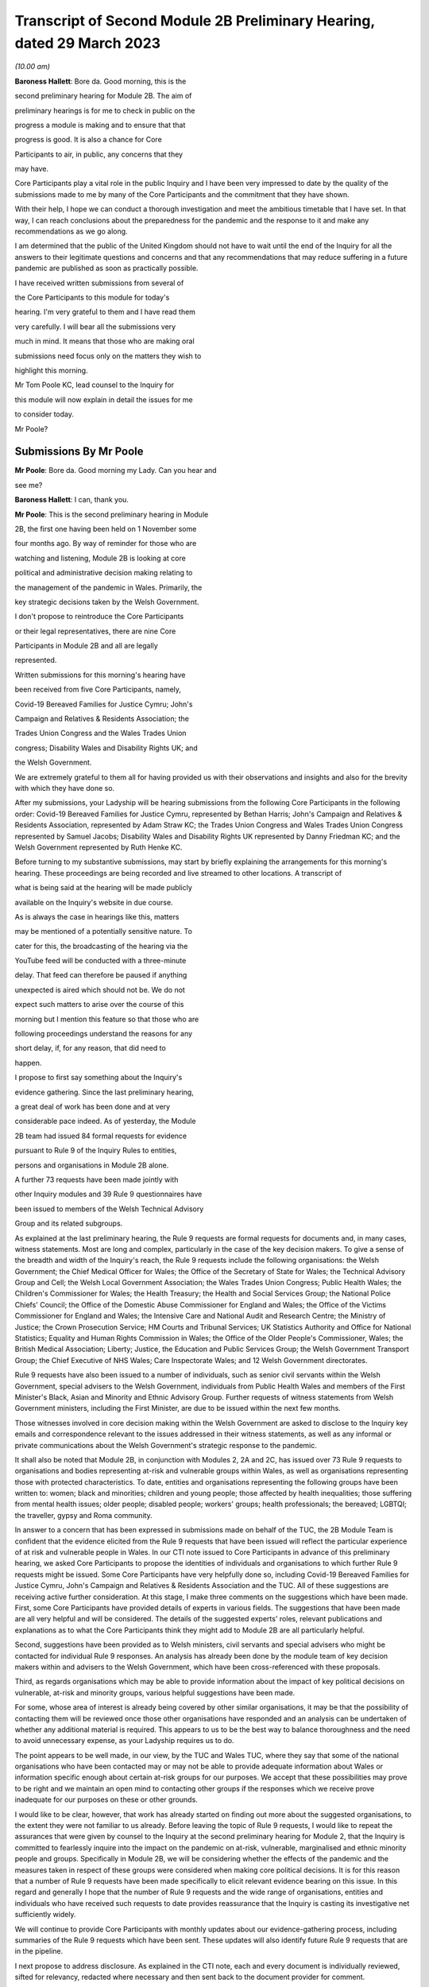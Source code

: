 Transcript of Second Module 2B Preliminary Hearing, dated 29 March 2023
=======================================================================

*(10.00 am)*

**Baroness Hallett**: Bore da. Good morning, this is the

second preliminary hearing for Module 2B. The aim of

preliminary hearings is for me to check in public on the

progress a module is making and to ensure that that

progress is good. It is also a chance for Core

Participants to air, in public, any concerns that they

may have.

Core Participants play a vital role in the public Inquiry and I have been very impressed to date by the quality of the submissions made to me by many of the Core Participants and the commitment that they have shown.

With their help, I hope we can conduct a thorough investigation and meet the ambitious timetable that I have set. In that way, I can reach conclusions about the preparedness for the pandemic and the response to it and make any recommendations as we go along.

I am determined that the public of the United Kingdom should not have to wait until the end of the Inquiry for all the answers to their legitimate questions and concerns and that any recommendations that may reduce suffering in a future pandemic are published as soon as practically possible.

I have received written submissions from several of

the Core Participants to this module for today's

hearing. I'm very grateful to them and I have read them

very carefully. I will bear all the submissions very

much in mind. It means that those who are making oral

submissions need focus only on the matters they wish to

highlight this morning.

Mr Tom Poole KC, lead counsel to the Inquiry for

this module will now explain in detail the issues for me

to consider today.

Mr Poole?

Submissions By Mr Poole
-----------------------

**Mr Poole**: Bore da. Good morning my Lady. Can you hear and

see me?

**Baroness Hallett**: I can, thank you.

**Mr Poole**: This is the second preliminary hearing in Module

2B, the first one having been held on 1 November some

four months ago. By way of reminder for those who are

watching and listening, Module 2B is looking at core

political and administrative decision making relating to

the management of the pandemic in Wales. Primarily, the

key strategic decisions taken by the Welsh Government.

I don't propose to reintroduce the Core Participants

or their legal representatives, there are nine Core

Participants in Module 2B and all are legally

represented.

Written submissions for this morning's hearing have

been received from five Core Participants, namely,

Covid-19 Bereaved Families for Justice Cymru; John's

Campaign and Relatives & Residents Association; the

Trades Union Congress and the Wales Trades Union

congress; Disability Wales and Disability Rights UK; and

the Welsh Government.

We are extremely grateful to them all for having provided us with their observations and insights and also for the brevity with which they have done so.

After my submissions, your Ladyship will be hearing submissions from the following Core Participants in the following order: Covid-19 Bereaved Families for Justice Cymru, represented by Bethan Harris; John's Campaign and Relatives & Residents Association, represented by Adam Straw KC; the Trades Union Congress and Wales Trades Union Congress represented by Samuel Jacobs; Disability Wales and Disability Rights UK represented by Danny Friedman KC; and the Welsh Government represented by Ruth Henke KC.

Before turning to my substantive submissions, may start by briefly explaining the arrangements for this morning's hearing. These proceedings are being recorded and live streamed to other locations. A transcript of

what is being said at the hearing will be made publicly

available on the Inquiry's website in due course.

As is always the case in hearings like this, matters

may be mentioned of a potentially sensitive nature. To

cater for this, the broadcasting of the hearing via the

YouTube feed will be conducted with a three-minute

delay. That feed can therefore be paused if anything

unexpected is aired which should not be. We do not

expect such matters to arise over the course of this

morning but I mention this feature so that those who are

following proceedings understand the reasons for any

short delay, if, for any reason, that did need to

happen.

I propose to first say something about the Inquiry's

evidence gathering. Since the last preliminary hearing,

a great deal of work has been done and at very

considerable pace indeed. As of yesterday, the Module

2B team had issued 84 formal requests for evidence

pursuant to Rule 9 of the Inquiry Rules to entities,

persons and organisations in Module 2B alone.

A further 73 requests have been made jointly with

other Inquiry modules and 39 Rule 9 questionnaires have

been issued to members of the Welsh Technical Advisory

Group and its related subgroups.

As explained at the last preliminary hearing, the Rule 9 requests are formal requests for documents and, in many cases, witness statements. Most are long and complex, particularly in the case of the key decision makers. To give a sense of the breadth and width of the Inquiry's reach, the Rule 9 requests include the following organisations: the Welsh Government; the Chief Medical Officer for Wales; the Office of the Secretary of State for Wales; the Technical Advisory Group and Cell; the Welsh Local Government Association; the Wales Trades Union Congress; Public Health Wales; the Children's Commissioner for Wales; the Health Treasury; the Health and Social Services Group; the National Police Chiefs' Council; the Office of the Domestic Abuse Commissioner for England and Wales; the Office of the Victims Commissioner for England and Wales; the Intensive Care and National Audit and Research Centre; the Ministry of Justice; the Crown Prosecution Service; HM Courts and Tribunal Services; UK Statistics Authority and Office for National Statistics; Equality and Human Rights Commission in Wales; the Office of the Older People's Commissioner, Wales; the British Medical Association; Liberty; Justice, the Education and Public Services Group; the Welsh Government Transport Group; the Chief Executive of NHS Wales; Care Inspectorate Wales; and 12 Welsh Government directorates.

Rule 9 requests have also been issued to a number of individuals, such as senior civil servants within the Welsh Government, special advisers to the Welsh Government, individuals from Public Health Wales and members of the First Minister's Black, Asian and Minority and Ethnic Advisory Group. Further requests of witness statements from Welsh Government ministers, including the First Minister, are due to be issued within the next few months.

Those witnesses involved in core decision making within the Welsh Government are asked to disclose to the Inquiry key emails and correspondence relevant to the issues addressed in their witness statements, as well as any informal or private communications about the Welsh Government's strategic response to the pandemic.

It shall also be noted that Module 2B, in conjunction with Modules 2, 2A and 2C, has issued over 73 Rule 9 requests to organisations and bodies representing at-risk and vulnerable groups within Wales, as well as organisations representing those with protected characteristics. To date, entities and organisations representing the following groups have been written to: women; black and minorities; children and young people; those affected by health inequalities; those suffering from mental health issues; older people; disabled people; workers' groups; health professionals; the bereaved; LGBTQI; the traveller, gypsy and Roma community.

In answer to a concern that has been expressed in submissions made on behalf of the TUC, the 2B Module Team is confident that the evidence elicited from the Rule 9 requests that have been issued will reflect the particular experience of at risk and vulnerable people in Wales. In our CTI note issued to Core Participants in advance of this preliminary hearing, we asked Core Participants to propose the identities of individuals and organisations to which further Rule 9 requests might be issued. Some Core Participants have very helpfully done so, including Covid-19 Bereaved Families for Justice Cymru, John's Campaign and Relatives & Residents Association and the TUC. All of these suggestions are receiving active further consideration. At this stage, I make three comments on the suggestions which have been made. First, some Core Participants have provided details of experts in various fields. The suggestions that have been made are all very helpful and will be considered. The details of the suggested experts' roles, relevant publications and explanations as to what the Core Participants think they might add to Module 2B are all particularly helpful.

Second, suggestions have been provided as to Welsh ministers, civil servants and special advisers who might be contacted for individual Rule 9 responses. An analysis has already been done by the module team of key decision makers within and advisers to the Welsh Government, which have been cross-referenced with these proposals.

Third, as regards organisations which may be able to provide information about the impact of key political decisions on vulnerable, at-risk and minority groups, various helpful suggestions have been made.

For some, whose area of interest is already being covered by other similar organisations, it may be that the possibility of contacting them will be reviewed once those other organisations have responded and an analysis can be undertaken of whether any additional material is required. This appears to us to be the best way to balance thoroughness and the need to avoid unnecessary expense, as your Ladyship requires us to do.

The point appears to be well made, in our view, by the TUC and Wales TUC, where they say that some of the national organisations who have been contacted may or may not be able to provide adequate information about Wales or information specific enough about certain at-risk groups for our purposes. We accept that these possibilities may prove to be right and we maintain an open mind to contacting other groups if the responses which we receive prove inadequate for our purposes on these or other grounds.

I would like to be clear, however, that work has already started on finding out more about the suggested organisations, to the extent they were not familiar to us already. Before leaving the topic of Rule 9 requests, I would like to repeat the assurances that were given by counsel to the Inquiry at the second preliminary hearing for Module 2, that the Inquiry is committed to fearlessly inquire into the impact on the pandemic on at-risk, vulnerable, marginalised and ethnic minority people and groups. Specifically in Module 2B, we will be considering whether the effects of the pandemic and the measures taken in respect of these groups were considered when making core political decisions. It is for this reason that a number of Rule 9 requests have been made specifically to elicit relevant evidence bearing on this issue. In this regard and generally I hope that the number of Rule 9 requests and the wide range of organisations, entities and individuals who have received such requests to date provides reassurance that the Inquiry is casting its investigative net sufficiently widely.

We will continue to provide Core Participants with monthly updates about our evidence-gathering process, including summaries of the Rule 9 requests which have been sent. These updates will also identify future Rule 9 requests that are in the pipeline.

I next propose to address disclosure. As explained in the CTI note, each and every document is individually reviewed, sifted for relevancy, redacted where necessary and then sent back to the document provider for comment.

It is fair to say that this process has proved burdensome and problematic. However, in light of the fact that the start of Module 2, and hence modules 2A, B and C, have been moved back in light of the delayed start of Module 1, the problem is now less acute.

As set out in the CTI note, the Inquiry team has undertaken to redact from disclosed materials the names of junior officials where it can be demonstrated that the disclosure of that individual's name is not considered necessary and, by virtue of their junior position, they have a reasonable expectation of privacy.

I should, of course, make clear that each redaction which the Inquiry, as opposed to the document maker, is required to undertake is provisional and subject to change, as a result of the Inquiry's own scrutiny of the evidence and any matters raised by the Core Participants following disclosure to them of the redacted document.

The problem encountered by the Inquiry is that, given the profusion of policy documents and Government emails, there are literally thousands of manual redactions required. In addition, in many cases, it was not possible for reviewers to be sure that the particular name was irrelevant. As such, the process of review and disclosure slowed down considerably. As you would expect, the Inquiry team has taken a number of steps which has already sped up the process, whilst ensuring that only irrelevant information is redacted. I mention three such steps: First, increasing the number of reviewers available each day to review documents. Rest assured that very considerable resources are being directed at this process. We hope that, by the time the process is running smoothly, the number of documents reviewed weekly, of which the Core Participants will receive a portion, namely the relevant material, will run into the thousands. Second, block redacting the headers to emails in the first instance, leaving only the first email in the chain with redactions to specific names where that is required.

Third, working towards a more nuanced automatic redaction by the document handling system of email addresses.

Nevertheless, I accept that, on account of some delays in getting back documents from document providers, as well as the review process, documents have not gone out quite as speedily as we would have wished. We remain determined to disclose documents as soon as we can. To do so, however, we will need the ongoing support from Rule 9 recipients in meeting deadlines and resolving issues promptly when they arise.

As acknowledged by the Welsh Government in their written submissions, there have been some delays in the disclosure of ministerial advices to the Inquiry team. These are now being provided in tranches and reviewed as a matter of priority and the Welsh Government has agreed to provide all outstanding ministerial advices by the end of May. We welcome the Welsh Government's statement in their written submissions that they intend to engage fully and work collaboratively with the Inquiry to ensure disclosure and statements are provided in a timely and efficient manner.

As of yesterday, Module 2B will have disclosed 473 documents from the Welsh Government, Public Health Wales and the Office of the Secretary of State for Wales. We anticipate disclosing approximately 500 further documents during the coming weeks.

Turning next to the issue of parliamentary privilege, which is not an issue that need detain your Ladyship. The issue was raised in CTI notes in modules 1 and 2 and addressed in our CTI note for this module out of an abundance of caution so Core Participants can understand the general approach that the Inquiry is likely to take. However, as your Ladyship ruled in your 17 February ruling in Module 1, there are no issues of principle that require determination, given the practical approach adopted by the Inquiry. Before leaving the subject, I would like to thank John's Campaign and Relatives & Residents Association, as well as Disability Wales and Disability Rights UK for their helpful submissions on the exceptions to the rule against the use of parliamentary materials in legal proceedings. I'm also glad to see that they agree with us that there are no issues at this stage that require determination. I turn next to experts. Draft expert reports, which cover material relevant to Module 2B, have been received from Professor Ailsa Henderson and Professor Thomas Hale. Professor Henderson's report deals with political structures for devolution within the UK and mechanisms for inter-governmental decision making between the UK Government and the Devolved Administrations during the pandemic. Professor Hale's report deals with international data relating to the pandemic. Both draft reports are receiving consideration from the Inquiry legal teams.

A further draft report with relevance to Module 2B, instructed by Module 2, has been received concerning decision making structures at the UK Government in an emergency. The instruction of a similar report relating specifically to the Welsh Government is being considered.

A report has also been instructed but not yet received on the access to and the use of data by the UK Government and the Devolved Administrations during the pandemic. This report from Gavin Freeguard the former programme director and head of data and transparency at the institute for Government is due to be received in draft form shortly. On receipt, we will analyse its content to the extent to which it covers Welsh issues and, if necessary, look to instruct a Wales-specific report on this important subject.

Following disclosure of the draft report relevant to Module 2B, Core Participants will be invited to raise points of clarification or new matters that are agreed by the Inquiry to be relevant with each expert. Given the number of Core Participants across modules 2, 2A, 2B and 2C, it may be necessary for there to be some limitations imposed as to the scope or the number of matters able to be raised by each Core Participant. The Inquiry team will provide further information about the intended process for this involvement by Core Participants in due course. In the Module 2B preliminary hearing, your Ladyship heard submissions about the need for an expert to deal with the issue of structural racism and discrimination. In your 9 March ruling, your Ladyship indicated that it would be appropriate for an expert or experts to provide an opinion on the issue of pre-pandemic structural racism, with the caveat that it is not within the remit of the Inquiry to conduct an Inquiry into institutional racism. Your Ladyship also directed that the Inquiry team should look at the same issues relating to other forms of pre-existing discrimination. Our proposal to you, my Lady, is that you adopt the same approach to the issue of pre-existing structural racism and other forms of discrimination in Wales. We wish to emphasise, as I indicated earlier, that this is an issue to which we are very alive in this module.

Turning then to planning and timetabling for the remainder of the module. At the last preliminary hearing, Core Participants were understandably keen that we should set out our plan as to when the public hearings in Module 2B would take place. As already mentioned, necessary changes to the timetabling of Module 1 has resulted in the Inquiry's overall timetable being altered from our initial projections and you have had already made rulings regarding the timetables of modules 1 and 2, which can be have viewed on the Inquiry website.

The need for clear planning is appreciated. Therefore, subject to submissions which you may hear from Core Participant representatives, we propose that the Module 2B substantive public hearings should commence on Monday, 26 February next year.

It remains our plan that those Module 2B hearings will last for three weeks. More precise plans as to which witnesses will give evidence on which days will be announced in due course when further consideration and analysis of the evidence being gathered permits.

We note what is submitted on behalf of the Core Participants, in relation to whether three weeks is long enough. Given that the bulk of the documents have not yet been received and given your Ladyship's stated desire to have hearings that are relevant and not undermined by the passage of time, we are loath to suggest an extension in length, given the impact that would have on the rest of the Inquiry. I am sure your Ladyship will reflect on what has been said and keep this issue under review.

We also note what is said on behalf of John's Campaign and Relatives & Residents Association regarding the adverse affects of delay. As your Ladyship has made clear, you are determined that the Inquiry will not drag on. The Inquiry is making fast progress with six investigations already open and substantive public hearings taking witness evidence starting in June. The Inquiry is acutely aware of the need to make timely recommendations, which is why your Ladyship has promised to publish regular reports. To this end, it is important that progress continues at pace with the Module 2 teams, assisted of course by the Core Participants, doing everything they can to ensure that the relevant dates for the Module 2 public hearings are met. As we intimated at the last preliminary hearing, to facilitate access for and engagement by the public in Wales, the substantive public hearings in Module 2B will take place in Wales. Moreover, the Inquiry will be supporting the inclusion of the Welsh language in hearings as much as possible by, for example, simultaneous translation facilities.

As regards hearing venues in Wales, the Inquiry is currently looking into this but I can assure you, my Lady, and, in particular, those who represent vulnerable or infirm groups that those discussions will give careful consideration for the need for minimum inconvenience for and any particular needs of those who may wish to attend those hearings. Taking on board submissions made by Core Participants, in particular Disability Wales and Disability Rights UK, the Inquiry is in the process of developing an overall approach to reasonable adjustments in a systematic manner.

For those who cannot or do not wish to attend in person, the intention is that those hearings, like these, will be live streamed online and the transcripts made publicly available via the Inquiry's website. The Inquiry will also be able to upload recordings of hearings to the Inquiry's website and YouTube channel. Before that time, the work of the Inquiry in preparation for those hearings will continue. There are a number of planned events in order to maximise the involvement of Core Participants and ultimately to assist in the fulfilment of the terms of reference.

Before outlining our current thinking in that regard, it is worth pointing out that we consider it inevitable that there may be slight variations in the way in which we propose each Module 2 and its submodules be conducted, both with regard to the issues within each investigation, which may differ in each of the four nations of the UK, and the way in which the procedure might best serve each of those issues being addressed. There may be a number of legitimate reasons for this such as the timing of the hearings, practicality, the different issues which fall to be addressed in each part of the UK, both generally and at the hearings, the number and variety of material providers and decision makers, the volume of material and the number and interests of the Core Participants, which are different in each of the four submodules. Though such differences may occur, consistency in the treatment of each of the four nations of the UK is, in our submission, achieved by the broad consistency of the outline scopes in each and the commitment in each to important underlying principles, such as the need to permit participation in the process by those who have been accorded core participation status, which is reflected by each module providing means by which Core Participants may participate beyond what is laid out in the Inquiry Rules.

It is intended in the first instance that we will distribute a list of issues which we intend to address in Module 2B. In the first instance, we propose that this will be issued to the Core Participants who will then be invited to provide comments and suggested alterations and additions to the list of issues. The list will be a refined version of what issues we think arise for determination by the Inquiry in Wales, under each of the provisional outline of scope for Module 2B paragraphs. The list of issues will draw on the extremely helpful suggestions that have been made by many of the Core Participants.

In addition to suggestions in correspondence, John's Campaign and Relatives & Residents Association, as well as Disability Wales and Disability Rights UK, have made helpful suggestions in written submissions ahead of this hearing. These, as well as other suggestions made by the Core Participants, are being actively considered. I do not propose now to deal with those detailed issues raised but welcome the further engagement of Core Participants on this topic.

In your ruling of 9 March, issued after the second preliminary hearing in Module 2, you directed that Module 2 should produce a list of issues by 28 April. We propose that you should direct this to happen in Module 2B by 12 May.

I turn next to the Rule 10 process. As far as questions for witnesses are concerned, Core Participant representatives are aware of the provisions of Rule 10 and the procedures laid out there for the questioning of witnesses, which will be primarily conducted by counsel to the Inquiry and the opportunity which is set out there for applications to be made for questions to be asked by Core Participant representatives, in particular under Rule 10.4. In addition to the procedures laid out in the rules, and to the proposed list of witnesses for Module 2B public hearings, which we will share with Core Participants in due course, it is intended that Core Participants will be provided with an opportunity to suggest areas and lines of questioning, which will be covered with each witness. In your ruling issued after the Module 2 preliminary hearing, your Ladyship described an informal route by which Core Participants could seek to persuade the Inquiry team that there are issues that are of such centrality that they must be raised in the course of the witnesses' evidence. In Module 2B, we also intend to adopt a similarly informal approach, details of which will be provided to Core Participants when we get nearer the time of those substantive public hearings.

When providing those details, we will also seek to address the questions raised by Core Participants in their written submissions, such as those raised on behalf of John's Campaign and Relatives & Residents Association regarding the distribution of evidence proposals; Disability Wales and Disability Rights UK regarding, amongst other things, the timescales for receiving and commenting on evidence proposals; and the TUC and Wales TUC on the questioning by Core Participants of witnesses.

As well as the various procedures we currently have in mind, all of which are designed to maximise progress and also Core Participant involvement in the Inquiry's work, we propose a third preliminary hearing for Module 2B should be held in November this year. At that hearing, a full update can be given on progress and plans for the public hearings, which would then follow in about two to three months' time later. We note the suggestion made by the Welsh Government that the third preliminary hearing should take place after the conclusion of the substantive hearings for Module 2A. In our opinion, this will be too late to allow for meaningful engagement by Core Participants and input in respect of a substantive public hearing starting in late February next year.

Turning next to Every Story Matters, which is the name that will be given the Inquiry's listening exercise through which individuals will be able to communicate to us their experiences of the pandemic. It is part of the work of the Inquiry that it will gather and assimilate the accounts of people across the UK about the impact of the pandemic on their lives. Such is the breadth of human experience of the pandemic that this is really the only way in which the Inquiry can ensure that record is made of the accounts of those who wish to participate. In response to submissions made in Module 1, further information was made available in the Inquiry's marked newsletter about the details planned for the exercise. This newsletter can be accessed on the Inquiry's website. By way of overview the Inquiry has committed to providing different ways for people to share their story including a web form, with a save and come back feature, a phone line, a paper form and in-person community listening events, designed to reach seldom heard or underrepresented groups attended by, where possible, your Ladyship and other Inquiry staff members. These listening events shall be launched later this year and I should add there will be an ability to participate in different languages, including Welsh.

The Inquiry has committed to adopting a trauma-informed approach to the listening exercise and will provide emotional support. Experiences will be gathered and analysed by experts in research and analysis, not by media communications firms. Reports will be produced for each relevant module investigation and will be submitted as evidence to be disclosed to Core Participants and published as part of the hearings for each module of the Inquiry.

The way we plan to gather people's stories will help the Inquiry obtain as broad an evidence base about the impact of the pandemic as possible, to assist it in reaching robust findings and recommendations which take account of both cause and effect. The Inquiry team is grateful to all those who have recently participated in the webinar on Every Story Matters on 15 March and for all of the feedback which has been received in response to that exercise. The Inquiry is particularly grateful for the feedback received from John's Campaign and Relatives & Residents Association in their written submissions. The detail of this feedback and other such

feedback will be taken on board for future webinars and

communications about Every Story Matters, in particular

regarding the participation of individuals with

nonverbal communication needs.

The Inquiry team acknowledge the importance of Every

Story Matters hearing from a diverse range of people who

have been impacted and further details will be provided

in due course.

I turn finally to commemoration. In order to fulfil its commitments to commemoration, the Inquiry has consulted widely on this issue. The result is that you, my Lady, have decided a tapestry should be created as a physical installation. Each panel will be created by a different artist, working with a particular community or communities to develop it. The intention is for the first panel to be unveiled at the UK's hearing centre in time for the first substantive hearings for Module 1 in June this year. This panels will be transportable to wherever we hold hearings in the UK so that people in Wales will be able to see them if they attend a hearing in person.

It is also planned that impact videos providing relevant insight into the harm and suffering caused by the pandemic will be shown at the start of each substantive hearing session. This will include the Module 2B substantive hearings in Wales. I would like to make special mention to the Welsh Covid Bereaved who have worked with the Inquiry team to pilot the first tapestry panel and shared their stories on camera last week, which will form part of our impact films to be played in June.

I hope what I have said brings those with an interest in Module 2B up to speed with the developments in our investigation and progress and sets out a roadmap as to how we intend to progress matters going forward, up to the point of our substantive public hearings in Wales next year. As already indicated, a further preliminary hearing for Module 2B is likely to be held in November this year, though I would reiterate that there will continue to be formal and informal opportunities for Core Participants to contribute to the work of the Inquiry.

May I again, on behalf of the Module 2B team, offer our thanks for the helpful contributions made by the Core Participants to this hearing and the continued contribution of Core Participants and other material providers to the work of the modules which proceeds at pace but thoroughly.

Unless, at this stage, my Lady there are any further matters with which I can assist you, those are my

submissions.

**Baroness Hallett**: Diolch, Mr Poole. I'm very grateful to

you, thank you.

I think it is now time to call on Ms Bethan Harris.

Submissions By Ms Harris
------------------------

**Ms Harris**: Good morning. Bore da.

**Baroness Hallett**: Bore da.

**Ms Harris**: I appear to make submissions on behalf of

Covid-19 Bereaved Families for Justice Cymru and I will confirm straightaway that I won't be going over the time that has been allocated to me and if my Lady is content I propose to speak in Welsh initially and then to translate the Welsh language part of my submissions into English and then to continue in English. Thank you.

Fel y gwyr y cadeirydd, grwp ydy Covid Bereaved Families for Justice Cymru gyda ffocws yn gyfangwbl ar ymgyrchu dros, a rhoi llais i rai sydd mewn profedigaeth oherwydd Covid-19 yng Nghymru.

Byddaf yn delio a'r testunnau canlynnol â Rhestr o faterion, Ceisiadau Rheol 9, tystiolaeth arbenigol, ac yn fyr -- y broses o ddatgelu a trefniadau ar gyfer gwrandawiadau a delio a tystiolaeth. Bydd hyn yn rhannol drwy gyfrwng y Gymraeg at wedyn yn Saesneg.

Rhestr o faterion

1. Diolch I'r CTI y bore ma am y wybodaeth mai'r bwriad you darparu rhestr o faterion erbyn dyddiad penodol.

2. Mae hi wedi bod o gymorth mawr i gael y rhestr dros dro o faterion are gyfer modiwl 1 -- mae hon yn ddogfen gynhwysfawr a defnyddiol.

3. Mae yna fantais mewn cynhyrchu rhestr or faterion dros dro cyn gynteg ag sy'n bosib.

Unwaith bod gan y cyfranogwyr craidd y rhestr materion bydd yn bosib paratoi yn fwy effeithiol.

Rheswm arall pan mae'n bwysig I gael y rhestr o faterion yw bod modiwlau'n cydberthyn au gilydd, a dim ond pan gawn weld rhestri materion i'r modiwlau sydd a testunnau sydd berthnasol a'u gilydd y gallem eu rhoi ochr wrth ochr a sicrhau bod materion sydd yn ymwneud a Chymru ddim wedi syrthio i fwlch rhwng modiwlau gwahannol.

I droi at beth dylsid cynnwys yn y rhestr o faterion ar gyfer Modiwl 2B.

4. Yn ein cyflwyniadau ysgrifenedig rydym wedi nodi rhai o'r materion my CBFJ Cymru o'r farn sy'n bwysig i'w cynnwys ym Modiwl 2B, sef yn arbennig:

(i) Sut ac i ba raddau wnaeth Llywodreath Cymru a llywodreath y Deyrnas Unedig ryngwethio a chyfarthrebu a rhannu gwybodaeth hefo eu gilydd -- yn arbennig gwybodaeth wyddonol ac arbenigol

(ii) Beth wneath Llywodreath Cymru yn wahannol -- camau a gymerwyd neu a na gymerwyd -- a oedd yn wahannol i'r rheiny a gymerodd llywodraeth y deyrnas unedig. Rydym wedi gweld yr awgrymiad synhwyrol a wnaed yng nghyflwyniadau ysgrifenedig y Mudiadau am Bobl Anabl -- sef i arbenigwr i greu nodyn dros dro yn crynhoi gwahaniaethau allweddol rhwng rheolau a penderfyniadiau a wnaethpwyd gan y naill lywodreath, ac mae'r grwp dwy i'n ei gynrychioli yn cytuno byddai maintais mewn cael dogfen o'r math, a fyddai'n darparu man cychwyn i'r tystiolaeth a dadansoddiad i'r rhan yma o fodiwl 2B. As my Lady is aware, Covid-19 Bereaved Families for Justice Cymru are a Wales-focused group dedicated solely to campaigning for and giving voice to those bereaved due to Covid-19 in Wales. I propose to address you on the scope, the Rule 9 requests, expert witnesses and then briefly on disclosure and arrangements for evidence and hearings. First with regards to scope, we have heard the helpful submissions from counsel to the Inquiry this morning and the aim that a list of issues will be made available by 12 May. We welcome bringing forward the provision of the list of issues and the provisional list of issues for comments that would be as soon as possible and we note that the provisional list of issues that is being made available in relation to Module 1 is a very comprehensive and helpful document.

We note also that, by having such a document, it enables progress to be made much more quickly in preparation for the main hearing and, inevitably, modules are inter-related and it is only when we have the list of issues for closely related modules, so that we can look at them together and compare them, that we can be sure that issues concerning Wales have not fallen between the gaps. This is the subject upon which we have also made submissions in relation to Module 3.

As to what the issues should include to be on that list, in the written submission, on behalf of the Covid Bereaved Families, we have highlighted some of the matters that the group consider are important to include in this Module 2B and these are, in particular, how and to what extent the Government of Wales and the UK Government interacted and communicated and shared information with each other, in particular scientific and expert knowledge and what the Welsh Government did differently, steps taken or not taken, that differ from those of the UK Government.

We have seen the helpful suggestion in the written submissions on behalf of the disabled people's organisations that there should be a provisional note summarising the key differences in regulations and decisions and those whom I represent endorse having such a document which, as regards this aspect of Module 2B, would be a good starting point for the evidence and analysis.

Turning now to Rule 9 requests. The main submission on behalf of the bereaved families is as to the importance of including vulnerable and at-risk groups to whom Rule 9 requests are made and to include, within those groups, groups representing older people in Wales. Covid-19 Bereaved Families for Justice Cymru very much welcome that a corporate statement has been requested from the Older People's Commissioner for Wales and think this would be an important document but the group wishes to make the point that it is, of course, important that there are different perspectives as well that are sought from a wider group of organisations working on the ground. As regards Rule 9 requests, we, of course, have seen the monthly updates from the CTI and they provide very helpful information about the groups upon whom Rule 9 requests have been served and we have heard also the very reassuring submissions that have been made this morning as to the further service of Rule 9 requests and the attention that is given to vulnerable and at-risk groups.

Our concern is that, as has been mentioned, that groups that speak on a nationwide basis may not be able to pay sufficient focus to Wales and we know that the CTI has heard that point and taken it on board.

We are also concerned as to whether there are sufficient groups upon whom Rule 9 requests have been served within Wales, that are Wales-specific groups, that are focused on older people. We ask that consideration is given, as I know it will be, having heard the reassurance from the Inquiry this morning -- that consideration will be given to the list that we have suggested which includes at least one group relating to older people in Wales.

I wish to make some further points about the position of older people in Wales, in order to highlight the importance of bringing forward evidence about this group of the population in Wales. The numbers of older people, as a proportion of the population, are relatively high in Wales, the group over-65 being over one fifth of the population and those over 90 being higher relatively than other parts in the UK, being 1 per cent of the population.

The pandemic had, and the Covid-19 Bereaved Families for Justice Cymru believes continues to have, a disproportionate impact on older people, in particular those living in the relatively deprived areas in Wales. A particular concern of the Covid Bereaved Families group is the extent of the hospital acquired Covid-19 in Wales and recent data shows that a high percentage of Covid-19 infection in Wales continues to be hospital-acquired infection. Covid-19 Bereaved Families for Justice Cymru are of a view that it is likely that older people feature heavily in that percentage of Covid-19 infections that are acquired in hospitals. For all these reasons, the bereaved families are concerned that the Inquiry should have a complete picture of the impact of the pandemic on older people in Wales. I would like to touch on that matter again when I deal with expert evidence and, turning now to expert evidence, there are two matters upon which I would like to address the Inquiry. We call on the Inquiry to instruct an expert to report specifically on the devolved decision making structures in Wales and how they interrelate, including in an emergency situation, and we have heard what the CTI submissions have said this morning and that they are considering such a report to be brought forward, and we are very reassured by that consideration and we endorse it.

The Welsh perspective and the impact of devolution on the competency and resilience of the Welsh Government does need to be properly explored, in our submission, and properly understood in this Inquiry. This report would provide an essential evidential foundation from which the issues of concern to the Inquiry can be explored and developed in relation to Wales. This is particularly so, given that there will inevitably be limited time for the oral hearing. Put simply, it saves time to have such a report.

There is a need, we submit, for detailed expert evidence such as this focusing specifically on the Welsh perspective, as regards devolved institutions. We have drawn attention in our written submissions as to how, when matters are dealt with at a national level, there does tend to be an emphasis on UK-wide institutions and English institutions, rather than those of the devolved nations.

I would like to mention the expert evidence that is to be brought forward in relation to structural discrimination and Covid-19 Bereaved Families for Justice Cymru welcomes your Ladyship's rulings on reporting on structural racism and for the exploration of expert evidence on discrimination on other grounds and on intersectional issues and endorses the invitation that was made this morning in submissions to the Inquiry for there to be a Wales-specific reporting on these issues, in relation to structural racism and other forms of discrimination.

I would like to address the Inquiry specifically with regards to the importance of bringing forward expert evidence with regards to the impact of the pandemic on older people in Wales. This is necessary in my submission in order to understand the characteristics of this at-risk cohort and it is also necessary in order to have a clear evidential foundation as to the impact of the pandemic on this group. Again, it will save time at the hearing where time will inevitably be tight. It will contribute towards ensuring that matters concerning Wales are properly scrutinised, do not get lost and not properly looked at in the great amount of material that there is to be considered in this UK-wide Inquiry and so that the best time can be made out of the time that there is for the focus on Wales. Again, we would like the opportunity as a group to communicate with the Inquiry with regards to suggestions for a suitable expert to deal specifically with the older people dimension. Turning briefly to disclosure. We have heard that the Inquiry team is, of course, doing its best to deal with disclosure as quickly as possible and we encourage them, of course, to continue to do so and we are very grateful for those efforts.

With regards to the hearing timetable, we have heard this morning that it is proposed that the length of the hearing will be three weeks. That, of course, is a positive development. Nevertheless, there is concern amongst those in the group whom I represent about there being sufficient time for the scrutiny that is required as a result of this hearing in Module 2B.

There is a deep concern on the part of the group that it's proposed to cover the impact and handling of the pandemic within what was two weeks but even now three weeks. The group is concerned that this may not allow for adequate scrutiny nevertheless, even with the extra time. There is no other Inquiry for Wales, the First Minister having, of course, refused a Wales-specific Inquiry akin to the Scottish Public Inquiry in reliance on this Inquiry. The concern is that the devolved Welsh Government will escape full scrutiny and we invite consideration of a further extension of the time allocated to this module.

We once again would like to endorse and reiterate the suggestion which has been made by the TUC that

a short hearing be listed after all the Module 2

submodule hearings are completed in order to take

account of the lessons learned across all the modules.

Finally, with regards to hearings, we hear that it

is the intention that the Inquiry will provide

translation facilities into Welsh and, of course, we

welcome this.

With regards to the evidence proposal and Rule 10,

we welcome the process of providing for an informal approach in order to be able to speak to the Inquiry team in relation to the evidence proposals and proposed questions and we note the confirmation that this informal process does not, in any way, impede the rights under Rule 10.4 to apply to the Chair for permission to ask questions or CPs to be able to ask such questions of witnesses in their own right and we submit that this is an important right which serves to increase public confidence in the Inquiry.

Finally, Covid-19 Bereaved Families for Justice Cymru welcomes the work on commemoration and Every Story Matters and wishes to reiterate its commitment to assisting with the development of this project.

Thank you. Those are my submissions.

**Baroness Hallett**: Diolch, Ms Harris. Very grateful to you, both for your helpful submissions and for the extremely

helpful co-operation members of Bereaved Families for

Justice Cymru have been giving to the listening exercise

and commemoration project. I hope that those who

participated in the filming, which is obviously so

important for us, didn't find it too distressing but you

have been giving us great co-operation and we are

really, really grateful. Thank you.

**Ms Harris**: Thank you.

**Baroness Hallett**: Mr Straw, I think, next.

**Mr Straw**: Good morning. Can you hear me, my Lady?

**Baroness Hallett**: I can Mr Straw, thank you.

Submissions By Mr Straw
-----------------------

**Mr Straw**: Thank you. Bore da. I represent, as you are

aware, my Lady, John's Campaign and the Relatives &

Residents Association, who broadly represent the

interests of those in care, their loved ones and their

carers.

If I may, I propose to address seven topics and to

do so roughly in the order that they appear in our

written submissions. The first is the question of

timing of the hearing.

The Inquiry, of course, faces a gargantuan task and

has already made extremely impressive progress in its

various modules but I would like to highlight, if I may,

one of the reasons why delay in this area is a concern

to my clients. There is a pressing need to make

recommendations which concern the care sector in

particular and that's because restrictions and very

onerous restrictions continue to be in place in the care

sector. It is very important for the carers, the people

who are being cared for, and so on, that those

restrictions are reviewed and changed if necessary.

The next topic is the list of issues. We welcome

counsel to the Inquiry's proposals about this, including the date, which is a prompt date of 12 May, that the list of issues will be produced. It is important that those are finalised as soon as they can be because those should be used to inform further requests under Rule 9, requests for disclosure and potentially decisions about expert evidence.

The third topic is a rather longer one, it is the question about additional witnesses and whether additional witnesses, over and above the very long list that have been already Rule 9-ed by the Inquiry, should be called. In our written submissions in paragraph 7 we touch upon this issue but note there that we are taking instructions in light of the recent disclosure about whether additional witnesses ought to be Rule 9-ed.

We have now taken instructions about that and have some more detail we can put forward about our

suggestions. We will write a letter with this detail in

it to make sure that it is all entirely clear and in

writing but I hope it assists just to go over our

suggestions at this point.

Our main concern is the issue of the extent to which

the care sector featured or should have featured in core

decision making.

Now, I am sure that won't be controversial, not

least because in the letter granting our clients CP

status, my Lady, you said that our clients were well

placed to assist the Inquiry in Module 2B as to whether

those interests -- those whose interest we represent,

including those requiring care and those providing such

care were considered as part of the process of core

political and administrative decision making in response

to Covid-19.

I hope it helps to briefly summarise a few of the

reasons why it is important that the interests of those

in the care sector were considered in respect of core

decision making. The care sector was really at the

sharp end of the pandemic response. That's, in part,

because those in the care sector were among the most

vulnerable in society but it is in part because the need

for care meant that the restrictions which were then

imposed in many cases denied people the treatment, the care, the support and the company that they so dearly needed.

There is another reason why the care sector should have had an important part in core decision making which is that it had a knock-on effect for a number of other areas of government, for example decisions as to whether people could be discharged from hospital, often depended on the availability of care outside hospital.

The current proposals by counsel to the Inquiry as to which witnesses will be called, relevant to the issue of care core decision making in Wales, appear largely to be in annex A to the update note in December 2022, under the heading of "Older People". Now, three of those -- Age UK, Care England and the National Care Forum -- appear to us to be England-based and to not include Wales. So it appears to us that they have relationships with Welsh equivalents but don't necessarily cover that. The fourth proposal in the CTI's older people category was the Homecare Association. We understand that is a UK-wide body. It is an important body but it is relatively limited so it covers homecare providers. With that context in mind, we have a number of further suggestions for additional witnesses, which cover care and Wales specifically. So the first of them is Age Cymru, which is, as we understand it, the equivalent to Age UK in Wales, so it covers those needed care. Secondly, Care Forum Cymru, that, as we understand it, is the equivalent to the National Care Forum but the Welsh version, and that is representing providers. Thirdly, the Carers Trust Cymru or alternatively Carers Wales, and that's a body which represents unpaid carers.

The fourth suggestion we have is Professor Adam Gordon, he is a suggestion for an expert witness in this area. He is the professor of care of older people in the University of Nottingham. He was the author of the British Geriatrics Society Guidance on Covid-19 in Care Homes and we will provide a CV so that the Inquiry team can consider him and make decisions about that.

Sticking with expert evidence, in paragraph 12 of our written submissions we made suggestions for two other experts, I hope it helps if I briefly mention those. The first of them is an expert about the issue in paragraph 8.3 of our written submissions. That is the issue of the extent to which core decisions were evidence based, for example whether evidence was obtained about the adverse impact of non-pharmaceutical interventions and how that fed into core decisions. We have suggested Professor Carl Heneghan as an expert in that area.

The second expert suggestion relates to the issue in paragraph 8.4 of our submissions. This is the extent to which individual autonomy, individual rights and capacity were taken into account in making core decisions and we have suggested Dr Lucy Series gives evidence about that. She has expertise in law, policy and medicine, so may be well placed to assist the Inquiry on that point. So that's additional Rule 9s. The fourth issue which I would like to turn to, if I may, is further questions to existing witnesses or further requests for disclosure. Now, we are in difficulty at the moment to identify specific further questions or specific further disclosure and that's because we haven't yet received the Rule 9 statements themselves or the majority of the disclosure that comes with them. So, at this stage, all we have done is put forward some suggestions for general questions and we have asked the Inquiry legal team to consider them and consider ensuring that sufficient witnesses have been asked about them and sufficient questions have been asked. But just to give a couple of examples of those general topics we have put forward: they are set out in paragraph 8 of our written submissions, together with our 15 February letter.

One example is Public Health Wales, so the extent to which advice by Public Health Wales was taken into account in core decision making. We give an example about that which is a particular document where Public Health Wales in July 2021 recommended that care homes no longer should be closed, in other words the closure of care homes was no longer proportionate. We give that as an example of an issue which we suggest should be explored, the extent to which that Public Health Wales advice was followed in core decision making.

Another example is in paragraph 8.2 of our written submissions, which concerns the balance between what's been called direct harm and indirect harm in core decision making. Direct harm is defined, as I understand it, in the disclosure as being the harm that comes from Covid, whereas indirect harm is the harm that comes from the response to it, so the measures that had been put in place to protect people from Covid.

The issue is to what extent in core decision making was that balance taken into account. So were there structures in place or systems to help people make that balance, were there decisions made centrally or policies put in place regarding how that balance should be struck and how it should be analysed. Again, we give an example in our submissions about the care context and, again, really the sharp end of decisions of balance made in this field and suggest that statements are taken and questions are asked about particularly that issue, about how the balance was struck.

Moving forwards, we would be grateful for an opportunity to put forward more specific suggestions to the Inquiry legal team about what further questions should be asked and what further disclosure should be obtained. We would be much better placed to be able to do so once we have seen the disclosure and the witness statements, of course. If we do so now it is likely to lead to duplication but we propose that once we receive the first bulk of witness statements and disclosure, then Core Participants at that point have an opportunity to make suggestions to the Inquiry legal team as to what further specific questions should be asked and then it is factored into the timetable the Inquiry legal team's consideration of that matter, any further requests that they decide are appropriate and then time for the Rule 9 responders to produce further witness statements and produce further disclosure. It may be difficult to do it at this stage but we suggest consideration is given to timetabling those various steps, so the production of the first round of disclosure to us, our responses to it, specific questions raised by us, CTI's consideration and then responses by the Rule 9 individuals.

I hope it helps, at this stage, just to give a couple of examples of the type of specific questions which we may ask in order to illustrate the sort of process that we are proposing. One broad issue that we have raised is the extent to which, in core decision making, existing legal and regulatory duties were taken into account.

One quite specific topic in that context concerns the Welsh Government dementia strategy. This was a strategy brought in before the Covid response and the question is to what extent was that taken into account in core decision making. We would seek to ensure that the Inquiry has asked the part of the Welsh Government that was particularly responsible for the dementia strategy -- and, as we understand it, that is the Dementia Oversight of Implementation and Impact Group that monitors the implementation of the strategy -- we would seek to ensure that the Inquiry has made Rule 9 requests for a response from that group, that the Inquiry has asked for relevant documents, so there is a dementia action plan. There was a policy concerning Covid and dementia that was brought in in September 2021, and those minutes of the Impact Group, and we would also like to ensure that specific questions were asked of the relevant witnesses about this issue.

Another example -- and I hope this helps to illustrate the approach that we are proposing -- is the public sector equality duty. Again, we would want to ensure that questions have been asked of relevant witnesses about whether that duty was complied with and records of any consideration of that duty in terms of core decision-making. There are also likely to be further follow up questions that we will propose in respect of the witness statements and the disclosure that's ultimately received. To pick a couple of examples, the disclosure so far contains, in certain respects, some pretty broad brush assertions. So, for example, responses along the lines of "We engaged with stakeholders". Now, if the witness statements themselves are similarly broad brush, then we would invite the Inquiry to send further specific questions to those Government bodies and others who respond in that way, for example, "Exactly how did you engage, with whom and what did you say?" Similarly, so far the disclosure contains little about the impact on individuals and how that fed into core decision making. So far, it largely concerns financial or structural issues. Now, we appreciate, of course, that we have had very little of the disclosure that's pending so far but, again, that is an area where, if the witness statements themselves are similarly broad brush, then we will invite the Inquiry to make specific requests along those lines.

So that is the topic of further witness questions.

The fifth issue that I hope to cover is the Rule 10 proposals. Thank you for providing us at this early stage with those proposals, it is very useful. In paragraph 13 of our written submissions we raise a number of questions for clarification as to how that might work. Two examples are as follows:

Firstly, the process that's being proposed largely concerns preparation in advance but often the most important questions will arise during the witness's own evidence or during evidence given shortly before that witness.

We invite the Inquiry to ensure that some process is brought in to ensure that the Core Participants can effectively participate in those sort of later stage questions. So they can propose questions that arise from the witness's own evidence or evidence that's given shortly before it.

Now, it may be and in our experience we find it often is the most effective and efficient way of doing that, simply to give Core Participants an opportunity to ask their own questions, provided, of course, they are limited to exactly what's come on the day but, at the very least, we invite the Inquiry to consider that matter.

Another example of the issues of clarification is about expert topics. So, it may be that some of the topics that are going to be put to witnesses, the Core Participants, particularly Core Participants, have a special expertise in that topic. For example, it may be about disability and you may think that the disability groups are best placed to ask those questions. We would ask the Inquiry team to consider at least whether in certain respects Core Participants might be asked to put questions in the first instance, if they have a special expertise.

The sixth topic is another short one. It is parliamentary privilege. We agree with the approach proposed by counsel to the Inquiry and agree also that no ruling is necessary from you at this stage, my Lady. But in our submissions we drew attention to a few of the exceptions that arose to the ordinary rule against parliamentary privilege. The main reason for doing so at this stage is really to encourage the people who are

going to be responding to the Inquiry's requests for

information about this area to be open and thorough

about it and, as we explained there, there are a number

of exceptions, if it comes to it, to the parliamentary

privilege rule which may be relevant to this Inquiry.

The last area concerns the listening exercise. In

Module 3, we made submissions about the listening

exercise, which I don't propose to repeat here, other

than just to briefly summarise. So our submissions

firstly sought clarification on how the listening

exercise will inform the evidence sessions and the main

reason for that is to encourage people to engage in the

listening exercise. People are much less likely, as far

as we understand it, to engage if they think there is no

point doing so.

So we sought clarification as to how it may inform

the evidence. We also sought clarification in respect

of reasonable adjustments, so what adjustments are made

to ensure that people who have difficulty communicating

and understanding can be involved in it? The reason for

raising those points in this module is that, if

anything, there is a more pressing need for those

changes to be made in respect of this module and that's

because of the timetabling and the hearing here being

sooner than that in Module 3.

As we understand it, the process is that there will be the listening exercise first, a report produced summarising it and then that will be disclosed to Core Participants. That would indicate that the listening exercise itself, so far as it relates to this module, needs to conclude within the future three or four months, in order that it can be properly taken into account.

So we suggest that there is a pressing need for those clarifications to be made.

That's all I hope to address unless there's anything else you would like me to address, my Lady, those are my submissions.

**Baroness Hallett**: No, I'm very grateful, Mr Straw. Thank you very much. You reminded me of my words when I granted the two organisations you represent Core Participant status that they would be well placed to assist and that's exactly what they have been doing. I'm very grateful to you for your submissions and their very constructive response.

As far as the listening exercise is concerned, may I assure everyone there is very much a point to participating in it. I wish to hear from people and I wish to bear very much in mind and take into account when reaching any conclusions and making recommendations

the experience of people across the United Kingdom of

the pandemic. So please reassure those you represent

that we are doing everything possible to allay any

concerns that Core Participants may have and to

encourage them to participate in what would be a very,

very purposeful exercise.

So thank you very much for your submissions.

I think now will be time to take a break. We shall come

back after the break to Mr Jacobs, Mr Friedman and

Ms Henke. Thank you.

*(11.13 am)*

*(A short break)*

*(11.30 am)*

**Baroness Hallett**: Apologies for the fact that I forgot to

say how long the break would be today.

Right, I think now it is time to call on Mr Jacobs

for the Wales Trades Union Congress.

Submissions By Mr Jacobs
------------------------

**Mr Jacobs**: Good morning, my Lady, bore da.

I represent the Trades Union Congress, the TUC, and

also the Wales Trades Union Congress. The TUC in this

Inquiry seeks to bring forward the voice and experiences

of the 5.5 million individuals who make up its 48 member

unions. That includes members who live and work in

Wales.

The Wales TUC is part of the TUC, it represents in the region of 400,000 workers in Wales through its affiliated unions. Those member unions span an array of sectors, all of which were affected by the pandemic. The members of the affiliated unions include a very significant number of key workers, who provided vital services, who kept people in Wales cared for, fed, able to access basic goods and services they needed to live and tended to them when they were sick. For the purposes of this module, the Wales TUC has provided a detailed response to a Rule 9 request from the module to the team. My Lady, for the purposes of these oral submissions I am going to emphasise a few points of the written submissions. Of course, I stand by the remainder. The first issue I'm going to turn to is the timetabling for the final hearing. As I understand matters, it remains the case that 14 hearing days are timetabled to consider the core political and administration decision making in Wales throughout the pandemic. With some time allocated for submissions, it is perhaps just 12 or 13 days of oral evidence. It is presently the only hearing stated to be taking place in Wales and focused exclusively on the pandemic in Wales. Without a list of issues or the opportunity to review any witness statements, it is, of course, difficult to meaningfully submit as to how long precisely the hearing needs to be. But we can say, however, that to us 14 days seems extraordinarily short.

As we see it, there are really two difficulties. The first is a problem of appearance, of it appearing that the Wales hearing is the poorer relative of more robust consideration given in relation to Westminster decision making in Module 2. There is also, secondly, the problem of being able to meaningfully test an array of complex issues in a mere 12 or 13 days of evidence.

An Inquiry of this scale, which does have a compelling need to progress speedily, must inevitably proceed with taking a significant proportion of evidence in writing, rather than orally. That is understood. Even so, the current estimate appears to us to be problematically short.

As you will have seen in our written submission, for the present what we ask is that whatever practical arrangements the Inquiry is making for the hearings in Wales, it retains scope for extending it. It may be however, my Lady, that you decide, instead, to grasp the nettle now and extend the timetable. Perhaps realistically, that will be inevitable.

When it comes to the next preliminary hearing, we will have a significant number of witness statements before us, perhaps a deluge of documents and it may be very helpful to know in advance of that preliminary hearing, rather than after, whether there is scope for extending the timetabled hearings.

In relation to the next preliminary hearing, Mr Poole has indicated this morning a proposal that it be held in November of this year. We say that seems to be eminently sensible. We agree that any later would be too late, with the substantive hearing starting at the end of the following February. My Lady, I turn to Rule 9 requests. In relation to evidence sought from bodies relevant to at-risk and vulnerable groups, you will have seen the concern raised in writing from the TUC and the Wales TUC as to Rule 9 requests made across the four parts of Module 2 and the importance of seeking Welsh-specific evidence. All I would say about that now is that counsel to the Inquiry, from remarks made this morning, has clearly heard the points and we are very grateful for that. For the present, I say no more, other than if there is a need in due course to make further Rule 9 requests of Welsh bodies, we will of course assist where we can. The Inquiry has already sought expert evidence on the arrangements for devolution from Professor Henderson, as we have heard. In our written submission, paragraph 10, we suggested that there would be value in obtaining a report specifically on Welsh devolution from an expert who is specifically immersed in the Welsh-specific issues and we note with interest that an identical suggestion has been made by the Covid-19 Bereaved Families, Cymru. For our part, we suggested Professor Emyr Lewis, from Aberystwyth Law School who was recently appointed on a panel of experts advising the Independent Commission on the Constitutional Future of Wales and has given evidence to UK and Welsh parliamentary committees on devolution.

The Covid-19 Bereaved Families Cymru have made a different suggestion as to the identity of the expert and we note that with interest and, from our perspective, it is the principle of seeking such evidence about which we have a particular strong view, rather than who that person may be.

I turn then to the importance of seeking, in this module, Rule 9 evidence from the Health and Safety Executive. We have previously invited Rule 9 evidence from the Health and Safety Executive, the HSE, in Module 2 and indeed in other modules and we understand that the Module 2 team is now doing so. That is welcome and important. The HSE is the GB-wide regulator for

health and safety at work. It had a role to play in

providing guidance to employers and also in the

monitoring and enforcement of workplace safety,

including non-pharmaceutical interventions.

It is important, however, in our submission, that

a bespoke Rule 9 request is made of the HSE by the

Module 2B team because the position in Wales does give

rise to distinct issues, which warrants distinct and

separate consideration.

The framework for the HSE is different in Wales as public health responsibility is devolved, albeit the HSE has workplace health and safety jurisdiction. The Welsh Government emergency Public Health Legislation gave powers to the police and local authorities to enforce social distancing in all premises and the HSE and local authorities were responsible for local enforcement arrangements for the emergency legislation, complimentary to health and safety law.

The Wales TUC highlighted, during the course of the pandemic, a lack of coordination in ensuring workplace safety. Partly in response to those concerns, the Welsh Government set up a health and safety forum for Wales which brought together the HSE, local authorities, employers and the Welsh Government in their attempt to improve regulation in Wales.

It is important, we say, that we better understand the HSE's decision-making actions in Wales during this period and, of course, its interactions with the Welsh Government as is the key focus of this module.

We say a specific Rule 9 is important, not only to capture those specific issues but there may also be a need for evidence from the HSE at the final substantive hearing and it may well be that the HSE witness best placed to give evidence in relation to Wales, initially via a Rule 9 response but also in oral evidence, may not be the same witness best placed to give evidence in relation to England and interactions with Westminster.

My Lady, that's what we had to say about Rule 9s. On the seeking of expert evidence regarding structural discrimination, we have heard an invitation from counsel to the Inquiry this morning for you to adopt the same approach you have adopted in Module 2 in this module. All I say, on behalf of the TUC and the Wales TUC, is that we endorse that wholeheartedly.

My Lady, one issue that we have raised previously and I do raise again is what we have described as "strand tying" submissions. As it appears to us, once the Inquiry has heard the evidence in Module 2 but also in modules 2A, 2B and 2C, there may well be a need for

a short strand tying hearing, eager to hear evidence

where issues have cropped up and/or for submissions and

Ms Gallagher addressed you on those in Module 2A and I'm

not going to repeat in full what she said there. What

we invite is that the Inquiry should keep in its plans

a provision for such a hearing to be facilitated.

Finally, my Lady, and briefly, the listening

exercise. The short point is that we strongly endorse

the importance of the listening exercise and we wish to put that on record. It will be important that the listening exercise captures the experiences of those at work during the pandemic and both the TUC and the Wales TUC stands ready to assist in that regard.

My Lady, unless I can assist further.

**Baroness Hallett**: No, thank you very much indeed, Mr Jacobs, and thank you also for the support that you offered the listening exercise and I know that we shall be calling upon offers of assistance of that kind. So thank you very much indeed.

Mr Friedman KC?

Submissions By Mr Friedman
--------------------------

**Mr Friedman**: My Lady, we act for Disability Wales and Disability Rights UK and this is their first appearance in Module 2B and can we thank Mr Poole KC and his team for the way they have updated us and welcomed us into this part of what is a unique four nation Inquiry process.

As we did with Scotland last week, can I briefly summarise some Welsh reference points that provide an initial route into understanding how the risk to disabled people was governed during Covid.

My Lady, you and your team must adopt many lenses to scrutinise the events this Inquiry is tasked with exploring. We speak for a particular but essential lens because of the triple jeopardy that disabled people faced during the pandemic, which was: first, far more fatal Covid outcomes; second, being cut off from other acute healthcare and treatment to fatal and damaging effect; and, third, the disproportionate impact of lockdowns and related measures.

In Wales, the statistics on that triple jeopardy are stark. 68 per cent of deaths from Covid-19 between March and July 2020 were among disabled people. Their exposure was foretold by Government studies in the two years before the emergency. 39 per cent of disabled people in Wales were in poverty compared with 22 per cent of non-disabled people and the poverty rate amongst disabled people in Wales was the highest in all of the UK. There was lower mental wellbeing among disabled adults, disabled people faced significant barriers in accessing healthcare, including access to health checks, suitably trained staff and rehabilitation services.

Although not its authors, the Welsh Government recognised that austerity law and policy, reserved to the UK Parliament, had "blighted the lives of disabled people in Wales and had a devastating impact on thousands of individuals, carers and families".

In terms of using human rights approaches to comprehend what occurred in the relationship between the state and disabled people during Covid we ask you to note that the approach to disability and related rights in Wales is different to the law and policy of the UK Government in four ways: First, the Welsh Government produced a framework for action on independent living in 2013 and updated it in 2019, which sets out how it plans to fulfil its obligations under the United Nations Convention on the Rights of Persons with Disabilities, the UNCRPD. You know something similar has been done in Scotland. However, Wales is the only part of the UK where codes of practice issued under the Social Services and Well-Being (Wales) Act 2014 require local authorities to have due regard to the UNCRPD when exercising their functions in relation to disabled people and their carers. Secondly, the obligations under the Convention that disabled people must be included in law and policy making to collaborate in their co-design and co-production was accepted by the Government of Wales prior to the pandemic.

It also finds statutory expression in the Well-Being of Future Generations (Wales) Act 2015, that requires public bodies to adopt an integrated, inclusive and collaborative approach to service delivery. The Welsh Government sees this as an obligation to focus on giving people and communities a voice in how their services are provided.

Thirdly, the Welsh Government, like the Scottish Government, but not yet the UK Government or Northern Irish Government, has formally supported the social model approach since 2002 and reaffirmed its commitment to it in December 2022. In the words of the Disability Rights Task Force it seeks:

"... solutions to challenge the structural, physical and attitudinal barriers that disabled people face. Structural discrimination is therefore taken as a given and its recognition an essential condition for change. Likewise, intersectional understanding is accepted as a necessary discipline by the Welsh Government declaring in terms that it is very important that disability action policy is closely linked to other aspects of equality, including other protected characteristics, as defined by the Equality Act ..."

It goes on to add:

"... and perhaps most importantly issues relating to income and poverty."

Fourthly, the mitigation of inequalities has been fashioned into legal duty prior to the pandemic. The future generations' wellbeing Act of 2015 placed on a statutory footing a set of wellbeing goals that includes developing a more equal Wales, defined in section 4 of the Act as a society that enables for people to fulfil their potential no matter what their background or circumstances, including their socioeconomic background and circumstances. Since March 2021, Wales has brought into force section 1 of the Equality Act 2010 that mandates public authority attention to the desirability of an exercise in relevant functions in a way that reduces inequalities of outcome resulting from socioeconomic disadvantage. Drawing these four features together, my Lady, we provisionally suggest to the Inquiry that there are lessons from and for Wales. There is a body of law and policy concerning human rights, equality and wellbeing in Wales that distinguishes it from the other four nations, including that it not only recognises the value of disabled people's lives but it is mindful of some aspect of asset redistribution to enable those lives to better.

We will urge the Inquiry to ask what difference this made and how it might make more of a difference if scaled up into a UK-wide integrated focus on securing the resilience of disabled people in future emergencies.

For its part, Disability Wales recognises the efforts of its government but equally draws attention to the gap between rhetoric of national policies and what happens on the ground. The deficiencies of engagement, planning, data collection and austerity economics, especially at the local level all played their part in Welsh disabled people's triple Covid jeopardy.

We commend to the Inquiry what is said in the Welsh Government Commission report, Locked out: liberating disabled people's lives and rights in Wales beyond Covid-19. Despite the official recognition of the social model, the report identified a resurgence of medical and vulnerability models that informed the response to Covid. When non-disabled people's experience of normal life came under threat by a pandemic, government and administrative decision making rapidly became thoughtless about the implications of Covid response measures on disabled people's lives. As the Locked out report puts it, this kind of thoughtlessness helps to illustrate a much more pervasive problem, the way taken-for-granted, ableist assumptions dominating decision making that can have life limiting consequences for disabled people.

My Lady, we have addressed you in Module 2 and 2A hearings on how expertise and experts might be viewed from the point of view of disabled people's organisations. For Wales, we therefore add the following five points:

First, on present disclosure it appears that there was no expertise regarding disability present at the Welsh Technical Advisory Group which advised its Government in parallel with SAGE. You have heard that the response to the Rule 9 requests from members are awaited. However, unlike in the other four nations and more generally for the UK Government, the Deputy Minister in Wales convened a Disability Equality Forum which met five times in the four months following the lockdown and which disability Wales participated in. The disabled people's organisations were also enrolled into a Covid-19 Moral and Ethical Advisory Group.

Second, we contend that part of the gap in real-time expertise can now be filled with disabled people's organisations. As the updated framework for independent

living in Wales puts it, "Engaging with people is the

only way of knowing that services are providing what

people need and want and can generate better ideas and

more innovative approaches". Disability Wales has taken

a key role in that process in its country and it should

be enabled to do the same in this Inquiry.

Third, we support what other CPs have said,

Ms Harris and Mr Jacobs this morning, as to whether the

forthcoming reports on devolution will need to be

supplemented by devolved power experts for Wales as

a discrete nation. We welcome Mr Poole's indication

this morning that this will be kept under consideration

and that may need to be considered for other submodules.

Fourth, we also endorse what has been said by

Ms Harris on behalf of Bereaved Families for Justice as

to the need for in-depth focus on older people.

Fifth, following the Module 2 ruling on expert

evidence and structural discrimination and as my Lady

moves towards assembling a small group of experts and

thinking about how inequalities impacted on the pandemic

response, it may help to bear in mind that in civil

contingency theory of the UK Government, there is a key

principle of resilience. We apprehend that it will

feature considerably in Government disclosure.

We are not against the principle, we just urge you to be wary of how its application can fall victim to ableist and other discriminatory assumptions. That is especially so when it is applied without appreciating the resources, arrangements and web of social and economic relationships that provide resilience to some but not other parts of society. Your experts and other lines of Inquiry will be helped by seeking to illuminate the distinction between resilience as a concept and reality.

As my Lady knows, we have dealt with various process matters in our written submissions and in previous hearings, such that I do not repeat them here. Because time is short and the endeavours of the Inquiry are justifiably ambitious, it has been important to highlight some key ideas and documents early. We share them with you and your counsel because, parallel to establishing the mechanics of the Inquiry's process, must be some understanding of subject matter, particularly so in our clients' case, namely, the disabling barriers and attitudes that were detrimentally unaccounted for by the non-disabled part of state and society in real time.

In that respect, the Inquiry process-related decisions we contend for are those which are made and if necessarily altered along the way with the situation of

disabled people in mind.

My Lady, those are our submissions.

**Baroness Hallett**: Thank you very much indeed, Mr Friedman.

As ever, you make some very important points and, as

I think you know, I will very much bear them in mind and

keep everything under review. So thank you indeed for

your constructive suggestions.

Lastly, we turn to Ruth Henke KC for the Welsh

Government.

Submissions By Ms Henke
-----------------------

**Ms Henke**: Bore da.

**Baroness Hallett**: Bore da.

**Ms Henke**: Boneddiges, my Lady, these are the oral

submissions on behalf of the Welsh Government.

The pandemic, as you know, touched the lives of

everyone in Wales, our families, our colleagues and our

friends, our communities and the many families who lost

loved ones. On behalf of the Welsh Government, we would

like to take this opportunity to express again our

sympathy to those affected and to all who sadly lost

loved ones.

During the pandemic, the Welsh Government took

difficult decisions which undoubtedly disrupted and

changed people's lives and livelihoods. Our communities

and local services suffered and we are still learning of the impacts not only on the health of the people of Wales but also upon our young people, our communities and our businesses.

The decisions were made by the Welsh Government to protect Welsh citizens. At the time, the Welsh Government was dealing with a virus about which we knew very little but where we needed to act quickly. Three years on, we have greater knowledge and experience. We accept there is a real need to learn from the past, to ensure a better future for the society we serve. The Welsh Government is fully committed to this Inquiry. To date the Welsh Government has filed with the Inquiry ten draft Rule 9 statements. Having read the written submissions filed by the other Core Participants, we thought it might be helpful if we set out briefly that the drafts filed to date include a draft of a statement volunteered by the First Minister, as well as draft statements from the Director of Legal Services, a draft statement from the Permanent Secretary, from the Chief Medical Officer, a combined draft statement from TAG and TAC, a draft statement in relation to HSSG, a draft statement on behalf of the Welsh Treasury, a draft statement from the Director of Property and Ethics, a draft statement in relation to the NHSW request and a draft statement from Dr Gill Richardson, who was, during the period under scrutiny by this Inquiry, seconded to the Welsh Government.

The Welsh Government is currently working on a further 20 Rule 9 requests and a further tranche of Rule 9 draft statements will be served in accordance with the pipeline which we have been able to agree with the Inquiry and for which we are thankful.

Responding to counsel to the Inquiry's opening submissions on the impact on others, the Welsh Government would invite the Inquiry to consider seeking further Rule 9 statements from Wales-based organisations. We have listened carefully to the submissions on this topic already made by the other Core Participants. We support those suggestions and would add to those that they have suggested faith groups in Wales and those in Wales who advocate for those at risk from violence and domestic abuse.

Further, the Welsh Government wish to highlight to the Inquiry the statutory role in Wales of the National Adviser for Violence Against Women, Domestic Abuse and Sexual Violence for Wales. The Welsh Government supports the Welsh TUC submission in relation to the Health and Safety Executive and consider that a Rule 9 request directed to them would assist the Inquiry's process.

The Welsh Government accepts that initially problems with technology hindered the process by which ministerial advices were disclosed to the Inquiry. Those problems, as well as initial operational difficulties, have been overcome. The Welsh Government apologises to the Inquiry for the delay that was caused and, through me, wishes to ensure the Inquiry that it is doing all it can to make up for lost time.

As at today's date, 514 ministerial advices have been disclosed to the Inquiry. In addition, over 4,000 documents are with the Inquiry. A pipeline of disclosure into the Inquiry has been established and I can tell the Inquiry on behalf of the Welsh Government that approximately 800 other ministerial advice documents will be disclosed by the end of the week and a further 400 before the end of term. In Wales, the relationship between the state and the citizen is one of co-production. It is accepted that a high trust and effective public service works best when the person using a service is seen as an asset, not as a problem to be solved. The Welsh Government acknowledges and embraces a reciprocal relationship between the contributions of the public service and the service users. We accept expertise never lies solely on the side of the provider. The Welsh Government, in its decision making, draws upon the expertise of lived experience and did so in its decision making, which this Inquiry will scrutinise.

The Welsh Government has considered the written submissions of the other Core Participants who emphasised the need for the Inquiry to have evidence from service users with lived experience as well as service providers.

The Welsh Government sees the importance and value of that evidence. We invite the Inquiry to further particularise how the voice of service users will be captured by explicitly stating which are to be system-based models and which impact modules and how the interface between the two will be achieved.

My Lady, in the early history of the pandemic, it became clear that the majority of measures affecting people in Wales would be made through the exercise of public health powers and the responsibility for making decisions fell squarely and directly on the Welsh Government. Understanding the Welsh devolution settlement, how it operates in practice and its impact on the citizens in Wales is thus an integral part of understanding and scrutinising the decisions made in Wales in response to the pandemic.

The Welsh Government looks forward to reading the report of Professor Henderson and welcomes at this stage confirmation that the report is intended to fully and properly reflect the Welsh devolution settlement and how it impacted on the citizens of Wales.

In its written submissions, the Welsh Government has quoted from the note of the counsel to the Inquiry that Module 2B has a significant amount of ground to cover during its public hearing and a relatively limited amount of time within which to do so. The Welsh Government emphasises that sufficient time must be allowed to enable the Inquiry to do justice to its important work and asks the Inquiry to ensure that if extra days are needed they are made available. The Welsh Government has considered the written submissions on behalf of the Welsh TUC and the Bereaved Families for Justice Cymru which advocate for a further hearing at the conclusions of Module 2, 2A, 2B and 2C and we consider it is well made. The Welsh Government therefore supports that submission. It is important that every opportunity is taken to learn lessons. Turning to the listening exercise, Every Story Matters, and commemoration. The Welsh Government accepts that both are very important. It is important that everyone has the time and space to reflect and remember. The listening exercise and commemorative

content, be it online, at the hearings themselves and in

a physical form, must be accessible to all. It must be

in a form accessible to those that need an easy reading

version, those with visual hearing impairments and those

who communicate in their own way and those who

communicate in their own language.

My Lady, finally, diolch am wrando heddiw. Thank

you for listening to me today.

Unless you have any questions for me, my Lady, those

conclude the submissions.

**Baroness Hallett**: Thank you very much indeed, Ms Henke and,

as I said earlier to everyone else, I will bear those

submissions very much in mind when I make any decisions

about the future progress of the Inquiry.

Mr Poole do you have any further submissions in

response?

Reply Submissions By Mr Poole
-----------------------------

**Mr Poole**: My Lady, you will be pleased to know I have very

little to add and seek only to make four short points.

The first is to reiterate the thanks I extended

earlier to all of those who have participated so

actively in and around this preliminary hearing. The

submissions that we have heard this morning, from our

point of view, have all been incredibly helpful and

constructive and we look forward to receiving, in particular, the letter from John's Campaign and Relatives & Residents Association, setting out their further thoughts on potential Rule 9 recipients.

The second point concerns what has been said about the length of our substantive public hearing. As outlined earlier, we are loath to request more time because of the knock-on effect that that will have to the rest of the Inquiry. The best way, in our view, to try and deal with the situation is early Core Participant engagement, as I outlined earlier in my submissions, about the various ways we intend to ensure this is done and that this is done effectively. The third point concerns the Rule 9 process. We have heard what has been said, that some of the national organisations who have been contacted may or may not be able to provide adequate information about Wales or information specific enough for certain at-risk groups for our purposes. As I explained in my earlier submissions, the Rule 9 process is an iterative process, as we receive Rule 9 responses, these will be analysed and, at that stage, a decision taken as to whether further and/or additional evidence is required and if so whether that should be from more Welsh-specific organisations. The fourth point concerns what was described by

Mr Jacobs on behalf of the TUC as "strand tying", namely

considering comparing and contrasting the key decision

making in the four nations of the UK.

As to this, I would simply like to acknowledge that

this is a matter of considerable importance. This

Inquiry is uniquely placed to be able to derive

information, reach conclusions and make recommendations

based on the different approaches taken by the four

nations of the UK. Precisely how we go about this is

the subject of active consideration by the Inquiry teams

for modules 2, 2A, 2B and 2C and, in the usual way, we

will report progress in this regard through our monthly

updates.

My Lady, those are the only points I wish to raise

by way of reply submissions and that concludes

everything that the advocates this morning wish to put

forward.

**Baroness Hallett**: Thank you very much, Mr Poole.

As I said earlier, I'm very grateful to everyone for

their help and for their offers of continued help in the

future. We are going to need that help if we are, as

I said earlier, to meet the ambitious timetable but

having seen such a constructive approach adopted by all

the Core Participants in their written and their oral

submissions, I remain optimistic that we can conduct

both a thorough and a timely investigation of the issues

that are of significance for the people of Wales. So

thank you everybody for attending, making submissions or

indeed just watching online.

Thank you.

*(12.05 pm)*

*(The preliminary hearing for Module 2B concluded)*

